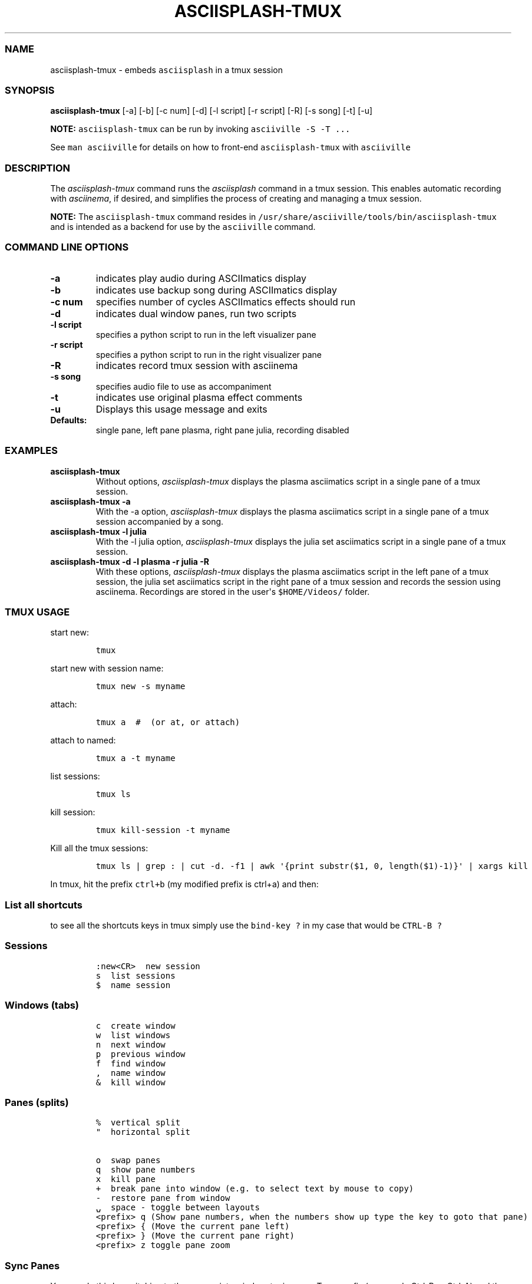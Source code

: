 .\" Automatically generated by Pandoc 2.19.2
.\"
.\" Define V font for inline verbatim, using C font in formats
.\" that render this, and otherwise B font.
.ie "\f[CB]x\f[]"x" \{\
. ftr V B
. ftr VI BI
. ftr VB B
. ftr VBI BI
.\}
.el \{\
. ftr V CR
. ftr VI CI
. ftr VB CB
. ftr VBI CBI
.\}
.TH "ASCIISPLASH-TMUX" "1" "March 26, 2022" "asciisplash-tmux 1.0.0" "User Manual"
.hy
.SS NAME
.PP
asciisplash-tmux - embeds \f[V]asciisplash\f[R] in a tmux session
.SS SYNOPSIS
.PP
\f[B]asciisplash-tmux\f[R] [-a] [-b] [-c num] [-d] [-l script] [-r
script] [-R] [-s song] [-t] [-u]
.PP
\f[B]NOTE:\f[R] \f[V]asciisplash-tmux\f[R] can be run by invoking
\f[V]asciiville -S -T ...\f[R]
.PP
See \f[V]man asciiville\f[R] for details on how to front-end
\f[V]asciisplash-tmux\f[R] with \f[V]asciiville\f[R]
.SS DESCRIPTION
.PP
The \f[I]asciisplash-tmux\f[R] command runs the \f[I]asciisplash\f[R]
command in a tmux session.
This enables automatic recording with \f[I]asciinema\f[R], if desired,
and simplifies the process of creating and managing a tmux session.
.PP
\f[B]NOTE:\f[R] The \f[V]asciisplash-tmux\f[R] command resides in
\f[V]/usr/share/asciiville/tools/bin/asciisplash-tmux\f[R] and is
intended as a backend for use by the \f[V]asciiville\f[R] command.
.SS COMMAND LINE OPTIONS
.TP
\f[B]-a\f[R]
indicates play audio during ASCIImatics display
.TP
\f[B]-b\f[R]
indicates use backup song during ASCIImatics display
.TP
\f[B]-c num\f[R]
specifies number of cycles ASCIImatics effects should run
.TP
\f[B]-d\f[R]
indicates dual window panes, run two scripts
.TP
\f[B]-l script\f[R]
specifies a python script to run in the left visualizer pane
.TP
\f[B]-r script\f[R]
specifies a python script to run in the right visualizer pane
.TP
\f[B]-R\f[R]
indicates record tmux session with asciinema
.TP
\f[B]-s song\f[R]
specifies audio file to use as accompaniment
.TP
\f[B]-t\f[R]
indicates use original plasma effect comments
.TP
\f[B]-u\f[R]
Displays this usage message and exits
.TP
\f[B]Defaults:\f[R]
single pane, left pane plasma, right pane julia, recording disabled
.SS EXAMPLES
.TP
\f[B]asciisplash-tmux\f[R]
Without options, \f[I]asciisplash-tmux\f[R] displays the plasma
asciimatics script in a single pane of a tmux session.
.TP
\f[B]asciisplash-tmux -a\f[R]
With the -a option, \f[I]asciisplash-tmux\f[R] displays the plasma
asciimatics script in a single pane of a tmux session accompanied by a
song.
.TP
\f[B]asciisplash-tmux -l julia\f[R]
With the -l julia option, \f[I]asciisplash-tmux\f[R] displays the julia
set asciimatics script in a single pane of a tmux session.
.TP
\f[B]asciisplash-tmux -d -l plasma -r julia -R\f[R]
With these options, \f[I]asciisplash-tmux\f[R] displays the plasma
asciimatics script in the left pane of a tmux session, the julia set
asciimatics script in the right pane of a tmux session and records the
session using asciinema.
Recordings are stored in the user\[aq]s \f[V]$HOME/Videos/\f[R] folder.
.SS TMUX USAGE
.PP
start new:
.IP
.nf
\f[C]
tmux
\f[R]
.fi
.PP
start new with session name:
.IP
.nf
\f[C]
tmux new -s myname
\f[R]
.fi
.PP
attach:
.IP
.nf
\f[C]
tmux a  #  (or at, or attach)
\f[R]
.fi
.PP
attach to named:
.IP
.nf
\f[C]
tmux a -t myname
\f[R]
.fi
.PP
list sessions:
.IP
.nf
\f[C]
tmux ls
\f[R]
.fi
.PP
kill session:
.IP
.nf
\f[C]
tmux kill-session -t myname
\f[R]
.fi
.PP
Kill all the tmux sessions:
.IP
.nf
\f[C]
tmux ls | grep : | cut -d. -f1 | awk \[aq]{print substr($1, 0, length($1)-1)}\[aq] | xargs kill
\f[R]
.fi
.PP
In tmux, hit the prefix \f[V]ctrl+b\f[R] (my modified prefix is ctrl+a)
and then:
.SS List all shortcuts
.PP
to see all the shortcuts keys in tmux simply use the
\f[V]bind-key ?\f[R] in my case that would be \f[V]CTRL-B ?\f[R]
.SS Sessions
.IP
.nf
\f[C]
:new<CR>  new session
s  list sessions
$  name session
\f[R]
.fi
.SS Windows (tabs)
.IP
.nf
\f[C]
c  create window
w  list windows
n  next window
p  previous window
f  find window
,  name window
&  kill window
\f[R]
.fi
.SS Panes (splits)
.IP
.nf
\f[C]
%  vertical split
\[dq]  horizontal split

o  swap panes
q  show pane numbers
x  kill pane
+  break pane into window (e.g. to select text by mouse to copy)
-  restore pane from window
\[u237D]  space - toggle between layouts
<prefix> q (Show pane numbers, when the numbers show up type the key to goto that pane)
<prefix> { (Move the current pane left)
<prefix> } (Move the current pane right)
<prefix> z toggle pane zoom
\f[R]
.fi
.SS Sync Panes
.PP
You can do this by switching to the appropriate window, typing your Tmux
prefix (commonly Ctrl-B or Ctrl-A) and then a colon to bring up a Tmux
command line, and typing:
.IP
.nf
\f[C]
:setw synchronize-panes
\f[R]
.fi
.PP
You can optionally add on or off to specify which state you want;
otherwise the option is simply toggled.
This option is specific to one window, so it won\[cq]t change the way
your other sessions or windows operate.
When you\[cq]re done, toggle it off again by repeating the command.
tip source (http://blog.sanctum.geek.nz/sync-tmux-panes/)
.SS Resizing Panes
.PP
You can also resize panes if you don\[cq]t like the layout defaults.
I personally rarely need to do this, though it\[cq]s handy to know how.
Here is the basic syntax to resize panes:
.IP
.nf
\f[C]
PREFIX : resize-pane -D (Resizes the current pane down)
PREFIX : resize-pane -U (Resizes the current pane upward)
PREFIX : resize-pane -L (Resizes the current pane left)
PREFIX : resize-pane -R (Resizes the current pane right)
PREFIX : resize-pane -D 20 (Resizes the current pane down by 20 cells)
PREFIX : resize-pane -U 20 (Resizes the current pane upward by 20 cells)
PREFIX : resize-pane -L 20 (Resizes the current pane left by 20 cells)
PREFIX : resize-pane -R 20 (Resizes the current pane right by 20 cells)
PREFIX : resize-pane -t 2 20 (Resizes the pane with the id of 2 down by 20 cells)
PREFIX : resize-pane -t -L 20 (Resizes the pane with the id of 2 left by 20 cells)
\f[R]
.fi
.SS Copy mode:
.PP
Pressing \f[V]PREFIX [\f[R] places us in Copy mode.
We can then use our movement keys to move our cursor around the screen.
By default, the arrow keys work.
we set our configuration file to use Vim keys for moving between windows
and resizing panes so we wouldn\[cq]t have to take our hands off the
home row.
tmux has a vi mode for working with the buffer as well.
To enable it, add this line to .tmux.conf:
.IP
.nf
\f[C]
setw -g mode-keys vi
\f[R]
.fi
.PP
With this option set, we can use h, j, k, and l to move around our
buffer.
.PP
To get out of Copy mode, we just press the ENTER key.
Moving around one character at a time isn\[cq]t very efficient.
Since we enabled vi mode, we can also use some other visible shortcuts
to move around the buffer.
.PP
For example, we can use \[dq]w\[dq] to jump to the next word and
\[dq]b\[dq] to jump back one word.
And we can use \[dq]f\[dq], followed by any character, to jump to that
character on the same line, and \[dq]F\[dq] to jump backwards on the
line.
.IP
.nf
\f[C]
   Function                vi             emacs
   Back to indentation     \[ha]              M-m
   Clear selection         Escape         C-g
   Copy selection          Enter          M-w
   Cursor down             j              Down
   Cursor left             h              Left
   Cursor right            l              Right
   Cursor to bottom line   L
   Cursor to middle line   M              M-r
   Cursor to top line      H              M-R
   Cursor up               k              Up
   Delete entire line      d              C-u
   Delete to end of line   D              C-k
   End of line             $              C-e
   Goto line               :              g
   Half page down          C-d            M-Down
   Half page up            C-u            M-Up
   Next page               C-f            Page down
   Next word               w              M-f
   Paste buffer            p              C-y
   Previous page           C-b            Page up
   Previous word           b              M-b
   Quit mode               q              Escape
   Scroll down             C-Down or J    C-Down
   Scroll up               C-Up or K      C-Up
   Search again            n              n
   Search backward         ?              C-r
   Search forward          /              C-s
   Start of line           0              C-a
   Start selection         Space          C-Space
   Transpose chars                        C-t
\f[R]
.fi
.SS Misc
.IP
.nf
\f[C]
d  detach
t  big clock
?  list shortcuts
:  prompt
\f[R]
.fi
.SS Configurations Options:
.IP
.nf
\f[C]
# Mouse support - set to on if you want to use the mouse
* setw -g mode-mouse off
* set -g mouse-select-pane off
* set -g mouse-resize-pane off
* set -g mouse-select-window off

# Set the default terminal mode to 256color mode
set -g default-terminal \[dq]screen-256color\[dq]

# enable activity alerts
setw -g monitor-activity on
set -g visual-activity on

# Center the window list
set -g status-justify centre

# Maximize and restore a pane
unbind Up bind Up new-window -d -n tmp \[rs]; swap-pane -s tmp.1 \[rs]; select-window -t tmp
unbind Down
bind Down last-window \[rs]; swap-pane -s tmp.1 \[rs]; kill-window -t tmp
\f[R]
.fi
.SS TMUX Cheat Sheet References
.IP \[bu] 2
<https://tmuxcheatsheet.com/>
.IP \[bu] 2
<https://gist.github.com/MohamedAlaa/2961058>
.SS AUTHORS
.PP
Written by Ronald Record <github@ronrecord.com>
.SS LICENSING
.PP
ASCIISPLASH-TMUX is distributed under an Open Source license.
See the file LICENSE in the ASCIISPLASH-TMUX source distribution for
information on terms & conditions for accessing and otherwise using
ASCIISPLASH-TMUX and for a DISCLAIMER OF ALL WARRANTIES.
.SS BUGS
.PP
Submit bug reports online at:
.PP
<https://github.com/doctorfree/Asciiville/issues>
.SS SEE ALSO
.PP
\f[B]asciijulia\f[R](1), \f[B]asciimpplus\f[R](1),
\f[B]asciiplasma\f[R](1), \f[B]asciisplash\f[R](1),
\f[B]asciiville\f[R](1)
.PP
Full documentation and sources at:
.PP
<https://github.com/doctorfree/Asciiville>
